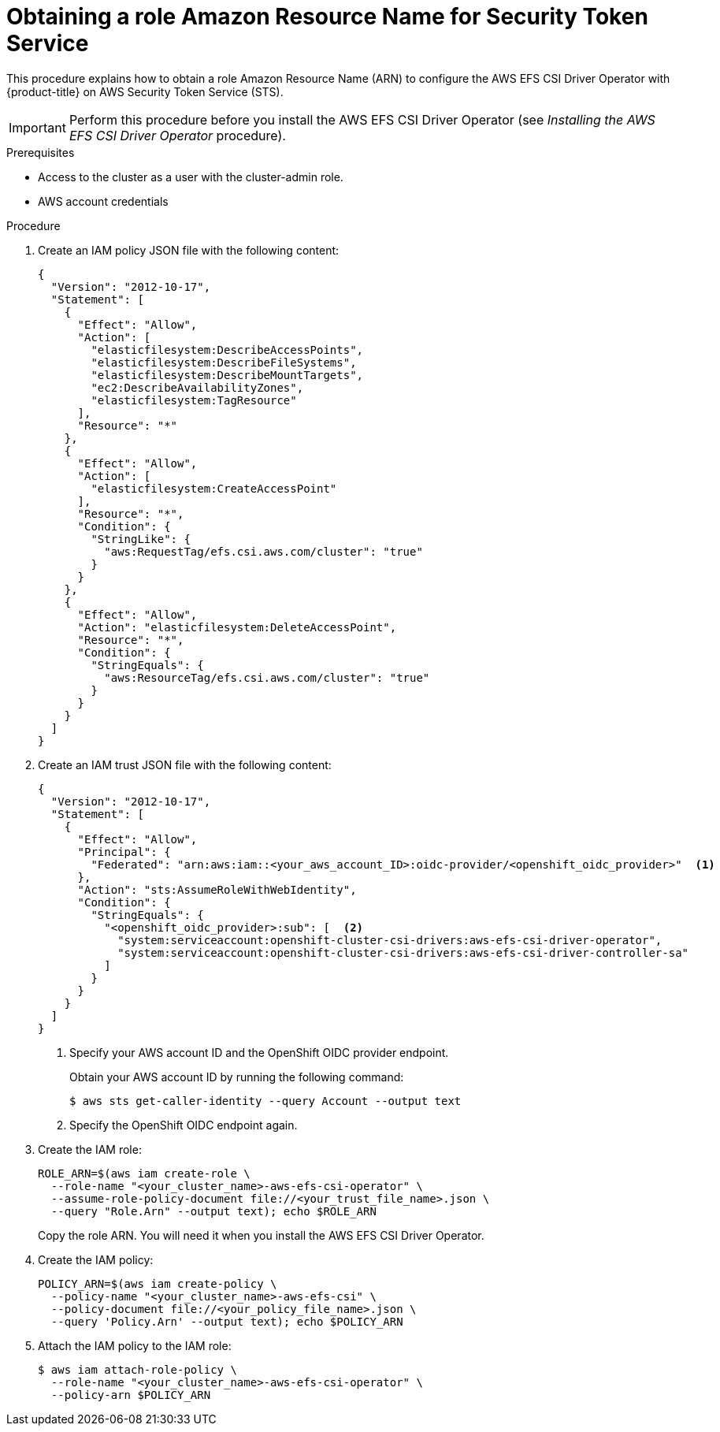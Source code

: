 // Module included in the following assemblies:
//
// * storage/container_storage_interface/persistent-storage-csi-aws-efs.adoc

:_mod-docs-content-type: PROCEDURE
[id="efs-sts_{context}"]
= Obtaining a role Amazon Resource Name for Security Token Service

This procedure explains how to obtain a role Amazon Resource Name (ARN) to configure the AWS EFS CSI Driver Operator with {product-title} on AWS Security Token Service (STS).

[IMPORTANT]
====
Perform this procedure before you install the AWS EFS CSI Driver Operator (see _Installing the AWS EFS CSI Driver Operator_ procedure).
====

.Prerequisites

* Access to the cluster as a user with the cluster-admin role.
* AWS account credentials

.Procedure

. Create an IAM policy JSON file with the following content:
+
[source,json]
----
{
  "Version": "2012-10-17",
  "Statement": [
    {
      "Effect": "Allow",
      "Action": [
        "elasticfilesystem:DescribeAccessPoints",
        "elasticfilesystem:DescribeFileSystems",
        "elasticfilesystem:DescribeMountTargets",
        "ec2:DescribeAvailabilityZones",
        "elasticfilesystem:TagResource"
      ],
      "Resource": "*"
    },
    {
      "Effect": "Allow",
      "Action": [
        "elasticfilesystem:CreateAccessPoint"
      ],
      "Resource": "*",
      "Condition": {
        "StringLike": {
          "aws:RequestTag/efs.csi.aws.com/cluster": "true"
        }
      }
    },
    {
      "Effect": "Allow",
      "Action": "elasticfilesystem:DeleteAccessPoint",
      "Resource": "*",
      "Condition": {
        "StringEquals": {
          "aws:ResourceTag/efs.csi.aws.com/cluster": "true"
        }
      }
    }
  ]
}
----

. Create an IAM trust JSON file with the following content:
+
--
[source,json]
----
{
  "Version": "2012-10-17",
  "Statement": [
    {
      "Effect": "Allow",
      "Principal": {
        "Federated": "arn:aws:iam::<your_aws_account_ID>:oidc-provider/<openshift_oidc_provider>"  <1>
      },
      "Action": "sts:AssumeRoleWithWebIdentity",
      "Condition": {
        "StringEquals": {
          "<openshift_oidc_provider>:sub": [  <2>
            "system:serviceaccount:openshift-cluster-csi-drivers:aws-efs-csi-driver-operator",
            "system:serviceaccount:openshift-cluster-csi-drivers:aws-efs-csi-driver-controller-sa"
          ]
        }
      }
    }
  ]
}
----
<1> Specify your AWS account ID and the OpenShift OIDC provider endpoint. 
+
Obtain your AWS account ID by running the following command:
+
[source,terminal]
----
$ aws sts get-caller-identity --query Account --output text
----
ifdef::openshift-rosa[]
+
Obtain the OpenShift OIDC endpoint by running the following command:
+
[source,terminal]
----
$ rosa describe cluster \
  -c $(oc get clusterversion -o jsonpath='{.items[].spec.clusterID}{"\n"}') \
  -o yaml | awk '/oidc_endpoint_url/ {print $2}' | cut -d '/' -f 3,4
----
endif::openshift-rosa[]
ifdef::openshift-dedicated[]
+
Obtain the OpenShift OIDC endpoint by running the following command:
+
[source,terminal]
----
$ openshift_oidc_provider=`oc get authentication.config.openshift.io cluster \
  -o json | jq -r .spec.serviceAccountIssuer | sed -e "s/^https:\/\///"`; \
  echo $openshift_oidc_provider
----
endif::openshift-dedicated[]

<2> Specify the OpenShift OIDC endpoint again.
--

. Create the IAM role:
+
[source,terminal]
----
ROLE_ARN=$(aws iam create-role \
  --role-name "<your_cluster_name>-aws-efs-csi-operator" \
  --assume-role-policy-document file://<your_trust_file_name>.json \
  --query "Role.Arn" --output text); echo $ROLE_ARN
----
+
Copy the role ARN. You will need it when you install the AWS EFS CSI Driver Operator.

. Create the IAM policy:
+
[source,terminal]
----
POLICY_ARN=$(aws iam create-policy \
  --policy-name "<your_cluster_name>-aws-efs-csi" \
  --policy-document file://<your_policy_file_name>.json \
  --query 'Policy.Arn' --output text); echo $POLICY_ARN
----

. Attach the IAM policy to the IAM role:
+
[source,terminal]
----
$ aws iam attach-role-policy \
  --role-name "<your_cluster_name>-aws-efs-csi-operator" \
  --policy-arn $POLICY_ARN
----

////
. Create a `Secret` YAML file for the driver operator:
+
[source,yaml]
----
apiVersion: v1
kind: Secret
metadata:
 name: aws-efs-cloud-credentials
 namespace: openshift-cluster-csi-drivers
stringData:
  credentials: |-
    [default]
    sts_regional_endpoints = regional
    role_arn = <role_ARN> <1>
    web_identity_token_file = /var/run/secrets/openshift/serviceaccount/token
----
<1> Replace `role_ARN` with the output you saved while creating the role.

. Create the secret:
+
[source,terminal]
----
$ oc apply -f aws-efs-cloud-credentials.yaml
----
+
You are now ready to install the AWS EFS CSI driver.
////
